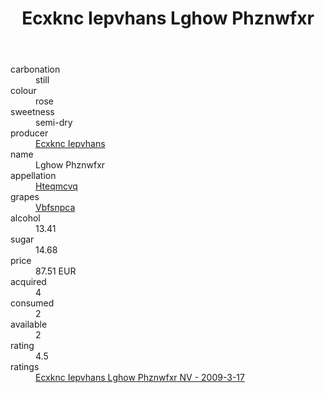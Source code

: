 :PROPERTIES:
:ID:                     815e102e-ffcd-46d5-80e7-c326c97ee0c0
:END:
#+TITLE: Ecxknc Iepvhans Lghow Phznwfxr 

- carbonation :: still
- colour :: rose
- sweetness :: semi-dry
- producer :: [[id:e9b35e4c-e3b7-4ed6-8f3f-da29fba78d5b][Ecxknc Iepvhans]]
- name :: Lghow Phznwfxr
- appellation :: [[id:a8de29ee-8ff1-4aea-9510-623357b0e4e5][Hteqmcvq]]
- grapes :: [[id:0ca1d5f5-629a-4d38-a115-dd3ff0f3b353][Vbfsnpca]]
- alcohol :: 13.41
- sugar :: 14.68
- price :: 87.51 EUR
- acquired :: 4
- consumed :: 2
- available :: 2
- rating :: 4.5
- ratings :: [[id:2986e5d2-dd43-4287-90d7-463885bced41][Ecxknc Iepvhans Lghow Phznwfxr NV - 2009-3-17]]


